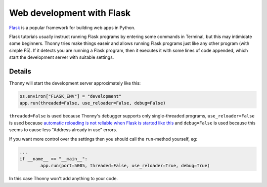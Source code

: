 Web development with Flask
==========================

`Flask <http://flask.pocoo.org/>`__ is a popular framework for building web apps in Python.

Flask tutorials usually instruct running Flask programs by entering some commands in Terminal, 
but this may intimidate some beginners. Thonny tries make things easeir and allows running Flask programs
just like any other program (with simple F5). If it detects you are running a Flask program, then it executes
it with some lines of code appended, which start the development server with suitable settings.


Details
-------
Thonny will start the development server approximately like this:

.. code::

	os.environ["FLASK_ENV"] = "development"
	app.run(threaded=False, use_reloader=False, debug=False)

``threaded=False`` is used because Thonny's debugger supports only single-threaded programs,
``use_reloader=False`` is used because 
`automatic reloading is not reliable when Flask is started like this <http://flask.pocoo.org/docs/1.0/api/#flask.Flask.run>`_
and ``debug=False`` is used because this seems to cause less "Address already in use" errors.

If you want more control over the settings then you should call the ``run``-method yourself,
eg:

.. code::

	...
	if __name__ == "__main__":
		app.run(port=5005, threaded=False, use_reloader=True, debug=True)

In this case Thonny won't add anything to your code.